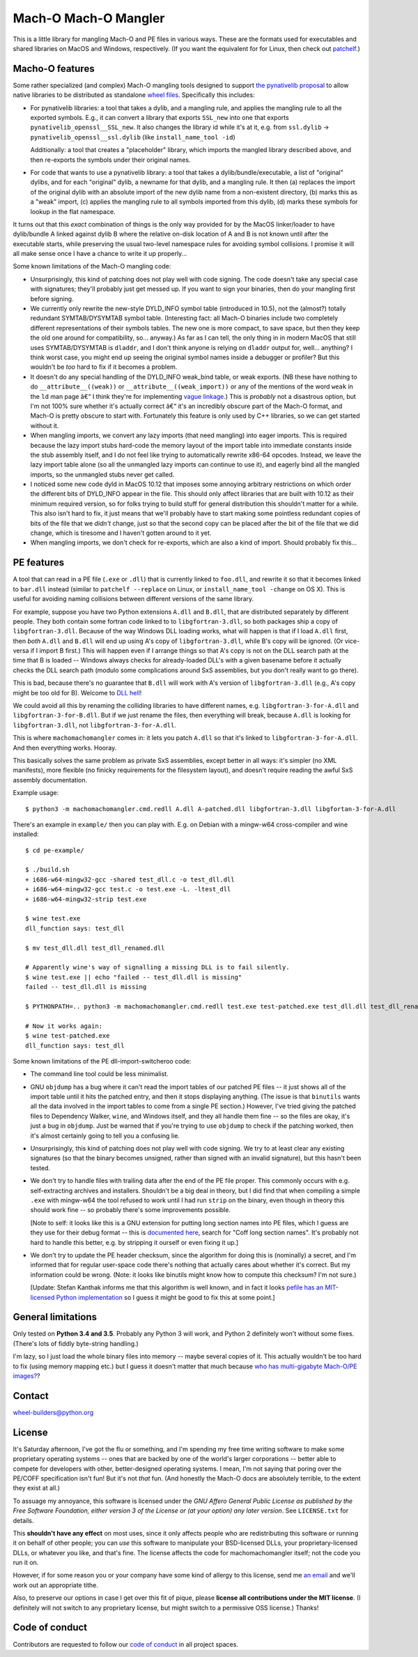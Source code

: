 Mach-O Mach-O Mangler
=====================

.. image:: https://travis-ci.org/njsmith/machomachomangler.svg?branch=master
   :target: https://travis-ci.org/njsmith/machomachomangler
   :alt: Automated test status (Travis)

.. image:: https://ci.appveyor.com/api/projects/status/9p8cuhx8vwn2i2jp?svg=true
   :target: https://ci.appveyor.com/project/njsmith/machomachomangler
   :alt: Automated test status (Appveyor)

.. image:: https://codecov.io/gh/njsmith/machomachomangler/branch/master/graph/badge.svg
   :target: https://codecov.io/gh/njsmith/machomachomangler
   :alt: Test coverage


This is a little library for mangling Mach-O and PE files in various
ways. These are the formats used for executables and shared libraries
on MacOS and Windows, respectively. (If you want the equivalent for
for Linux, then check out `patchelf
<https://github.com/NixOS/patchelf>`__.)


Macho-O features
----------------

Some rather specialized (and complex) Mach-O mangling tools designed
to support `the pynativelib proposal
<https://github.com/njsmith/wheel-builders/blob/pynativelib-proposal/pynativelib-proposal.rst>`__
to allow native libraries to be distributed as standalone `wheel files
<https://pypi.python.org/pypi/wheel>`__. Specifically this includes:

* For pynativelib libraries: a tool that takes a dylib, and a mangling
  rule, and applies the mangling rule to all the exported
  symbols. E.g., it can convert a library that exports ``SSL_new``
  into one that exports ``pynativelib_openssl__SSL_new``. It also
  changes the library id while it's at it, e.g. from ``ssl.dylib`` ->
  ``pynativelib_openssl__ssl.dylib`` (like ``install_name_tool -id``)

  Additionally: a tool that creates a "placeholder" library, which
  imports the mangled library described above, and then re-exports the
  symbols under their original names.

* For code that wants to use a pynativelib library: a tool that
  takes a dylib/bundle/executable, a list of "original" dylibs, and
  for each "original" dylib, a newname for that dylib, and a
  mangling rule. It then (a) replaces the import of the original
  dylib with an absolute import of the new dylib name from a
  non-existent directory, (b) marks this as a "weak" import, (c)
  applies the mangling rule to all symbols imported from this dylib,
  (d) marks these symbols for lookup in the flat namespace.

It turns out that this *exact* combination of things is the only way
provided for by the MacOS linker/loader to have dylib/bundle A linked
against dylib B where the relative on-disk location of A and B is not
known until after the executable starts, while preserving the usual
two-level namespace rules for avoiding symbol collisions. I promise it
will all make sense once I have a chance to write it up properly...

Some known limitations of the Mach-O mangling code:

- Unsurprisingly, this kind of patching does not play well with code
  signing. The code doesn't take any special case with signatures;
  they'll probably just get messed up. If you want to sign your
  binaries, then do your mangling first before signing.

- We currently only rewrite the new-style DYLD_INFO symbol table
  (introduced in 10.5), not the (almost?) totally redundant
  SYMTAB/DYSYMTAB symbol table. (Interesting fact: all Mach-O binaries
  include two completely different representations of their symbols
  tables. The new one is more compact, to save space, but then they
  keep the old one around for compatibility, so... anyway.) As far as
  I can tell, the only thing in in modern MacOS that still uses
  SYMTAB/DYSYMTAB is ``dladdr``, and I don't think anyone is relying
  on ``dladdr`` output for, well... anything? I think worst case, you
  might end up seeing the original symbol names inside a debugger or
  profiler? But this wouldn't be *too* hard to fix if it becomes a
  problem.

- It doesn't do any special handling of the DYLD_INFO weak_bind table,
  or weak exports. (NB these have nothing to do
  ``__attribute__((weak))`` or ``__attribute__((weak_import))`` or any
  of the mentions of the word ``weak`` in the ``ld`` man page â€“ I
  think they're for implementing `vague linkage
  <http://www.airs.com/blog/archives/52>`__.) This is *probably* not a
  disastrous option, but I'm not 100% sure whether it's actually
  correct â€“ it's an incredibly obscure part of the Mach-O format, and
  Mach-O is pretty obscure to start with. Fortunately this feature is
  only used by C++ libraries, so we can get started without it.

- When mangling imports, we convert any lazy imports (that need
  mangling) into eager imports. This is required because the lazy
  import stubs hard-code the memory layout of the import table into
  immediate constants inside the stub assembly itself, and I do not
  feel like trying to automatically rewrite x86-64 opcodes. Instead,
  we leave the lazy import table alone (so all the unmangled lazy
  imports can continue to use it), and eagerly bind all the mangled
  imports, so the unmangled stubs never get called.

- I noticed some new code dyld in MacOS 10.12 that imposes some
  annoying arbitrary restrictions on which order the different bits of
  DYLD_INFO appear in the file. This should only affect libraries that
  are built with 10.12 as their minimum required version, so for folks
  trying to build stuff for general distribution this shouldn't matter
  for a while. This also isn't hard to fix, it just means that we'll
  probably have to start making some pointless redundant copies of
  bits of the file that we *didn't* change, just so that the second
  copy can be placed after the bit of the file that we did change,
  which is tiresome and I haven't gotten around to it yet.

- When mangling imports, we don't check for re-exports, which are also
  a kind of import. Should probably fix this...


PE features
-----------

A tool that can read in a PE file (``.exe`` or ``.dll``) that is
currently linked to ``foo.dll``, and rewrite it so that it becomes
linked to ``bar.dll`` instead (similar to ``patchelf --replace`` on
Linux, or ``install_name_tool -change`` on OS X). This is useful for
avoiding naming collisions between different versions of the same
library.

For example, suppose you have two Python extensions ``A.dll`` and
``B.dll``, that are distributed separately by different people. They
both contain some fortran code linked to to ``libgfortran-3.dll``, so
both packages ship a copy of ``libgfortran-3.dll``. Because of the way
Windows DLL loading works, what will happen is that if I load
``A.dll`` first, then *both* ``A.dll`` and ``B.dll`` will end up using
A's copy of ``libgfortran-3.dll``, while B's copy will be ignored. (Or
vice-versa if I import B first.) This will happen even if I arrange
things so that A's copy is not on the DLL search path at the time that
B is loaded -- Windows always checks for already-loaded DLL's with a
given basename before it actually checks the DLL search path (modulo
some complications around SxS assemblies, but you don't really want to
go there).

This is bad, because there's no guarantee that ``B.dll`` will work
with A's version of ``libgfortran-3.dll`` (e.g., A's copy might be too
old for B). Welcome to `DLL hell
<https://en.wikipedia.org/wiki/DLL_Hell>`_!

We could avoid all this by renaming the colliding libraries to have
different names, e.g. ``libgfortran-3-for-A.dll`` and
``libgfortran-3-for-B.dll``. But if we just rename the files, then
everything will break, because ``A.dll`` is looking for
``libgfortran-3.dll``, not ``libgfortran-3-for-A.dll``.

This is where ``machomachomangler`` comes in: it lets you patch
``A.dll`` so that it's linked to ``libgfortran-3-for-A.dll``. And then
everything works. Hooray.

This basically solves the same problem as private SxS assemblies,
except better in all ways: it's simpler (no XML manifests), more
flexible (no finicky requirements for the filesystem layout), and
doesn't require reading the awful SxS assembly documentation.

Example usage::

  $ python3 -m machomachomangler.cmd.redll A.dll A-patched.dll libgfortran-3.dll libgfortan-3-for-A.dll

There's an example in ``example/`` then you can play with. E.g. on
Debian with a mingw-w64 cross-compiler and wine installed::

  $ cd pe-example/

  $ ./build.sh
  + i686-w64-mingw32-gcc -shared test_dll.c -o test_dll.dll
  + i686-w64-mingw32-gcc test.c -o test.exe -L. -ltest_dll
  + i686-w64-mingw32-strip test.exe

  $ wine test.exe
  dll_function says: test_dll

  $ mv test_dll.dll test_dll_renamed.dll

  # Apparently wine's way of signalling a missing DLL is to fail silently.
  $ wine test.exe || echo "failed -- test_dll.dll is missing"
  failed -- test_dll.dll is missing

  $ PYTHONPATH=.. python3 -m machomachomangler.cmd.redll test.exe test-patched.exe test_dll.dll test_dll_renamed.dll

  # Now it works again:
  $ wine test-patched.exe
  dll_function says: test_dll

Some known limitations of the PE dll-import-switcheroo code:

- The command line tool could be less minimalist.

- GNU ``objdump`` has a bug where it can't read the import tables of
  our patched PE files -- it just shows all of the import table until
  it hits the patched entry, and then it stops displaying
  anything. (The issue is that ``binutils`` wants all the data
  involved in the import tables to come from a single PE section.)
  However, I've tried giving the patched files to Dependency Walker,
  ``wine``, and Windows itself, and they all handle them fine -- so
  the files are okay, it's just a bug in ``objdump``. Just be warned
  that if you're trying to use ``objdump`` to check if the patching
  worked, then it's almost certainly going to tell you a confusing
  lie.

- Unsurprisingly, this kind of patching does not play well with code
  signing. We try to at least clear any existing signatures (so that
  the binary becomes unsigned, rather than signed with an invalid
  signature), but this hasn't been tested.

- We don't try to handle files with trailing data after the end of the
  PE file proper. This commonly occurs with e.g. self-extracting
  archives and installers. Shouldn't be a big deal in theory, but I
  did find that when compiling a simple ``.exe`` with mingw-w64 the
  tool refused to work until I had run ``strip`` on the binary, even
  though in theory this should work fine -- so probably there's some
  improvements possible.

  [Note to self: it looks like this is a GNU extension for putting
  long section names into PE files, which I guess are they use for
  their debug format -- this is `documented here
  <https://sourceware.org/binutils/docs/bfd/coff.html>`__, search for
  "Coff long section names". It's probably not hard to handle this
  better, e.g. by stripping it ourself or even fixing it up.]

- We don't try to update the PE header checksum, since the algorithm
  for doing this is (nominally) a secret, and I'm informed that for
  regular user-space code there's nothing that actually cares about
  whether it's correct. But my information could be wrong. (Note: it
  looks like binutils might know how to compute this checksum? I'm not
  sure.)

  [Update: Stefan Kanthak informs me that this algorithm is well
  known, and in fact it looks `pefile has an MIT-licensed Python
  implementation
  <https://github.com/erocarrera/pefile/blob/master/pefile.py#L5150>`_
  so I guess it might be good to fix this at some point.]


General limitations
-------------------

Only tested on **Python 3.4 and 3.5**. Probably any Python 3 will
work, and Python 2 definitely won't without some fixes. (There's lots
of fiddly byte-string handling.)

I'm lazy, so I just load the whole binary files into memory -- maybe
several copies of it. This actually wouldn't be too hard to fix (using
memory mapping etc.) but I guess it doesn't matter that much because
`who has multi-gigabyte Mach-O/PE images?
<http://tvtropes.org/pmwiki/pmwiki.php/Main/WhatCouldPossiblyGoWrong>`_?


Contact
-------

wheel-builders@python.org


License
-------

It's Saturday afternoon, I've got the flu or something, and I'm
spending my free time writing software to make some proprietary
operating systems -- ones that are backed by one of the world's larger
corporations -- better able to compete for developers with other,
better-designed operating systems. I mean, I'm not saying that poring
over the PE/COFF specification isn't fun!  But it's not *that*
fun. (And honestly the Mach-O docs are absolutely terrible, to the
extent they exist at all.)

To assuage my annoyance, this software is licensed under the *GNU
Affero General Public License as published by the Free Software
Foundation, either version 3 of the License or (at your option)
any later version*. See ``LICENSE.txt`` for details.

This **shouldn't have any effect** on most uses, since it only affects
people who are redistributing this software or running it on behalf of
other people; you can *use* this software to manipulate your
BSD-licensed DLLs, your proprietary-licensed DLLs, or whatever you
like, and that's fine. The license affects the code for
machomachomangler itself; not the code you run it on.

However, if for some reason you or your company have some kind of
allergy to this license, send me `an email
<mailto:njs@pobox.com>`_ and we'll work out an appropriate tithe.

Also, to preserve our options in case I get over this fit of pique,
please **license all contributions under the MIT license**. (I
definitely will not switch to any proprietary license, but might
switch to a permissive OSS license.) Thanks!


Code of conduct
---------------

Contributors are requested to follow our `code of conduct
<https://github.com/njsmith/machomachomangler/blob/master/CODE_OF_CONDUCT.md>`_
in all project spaces.


